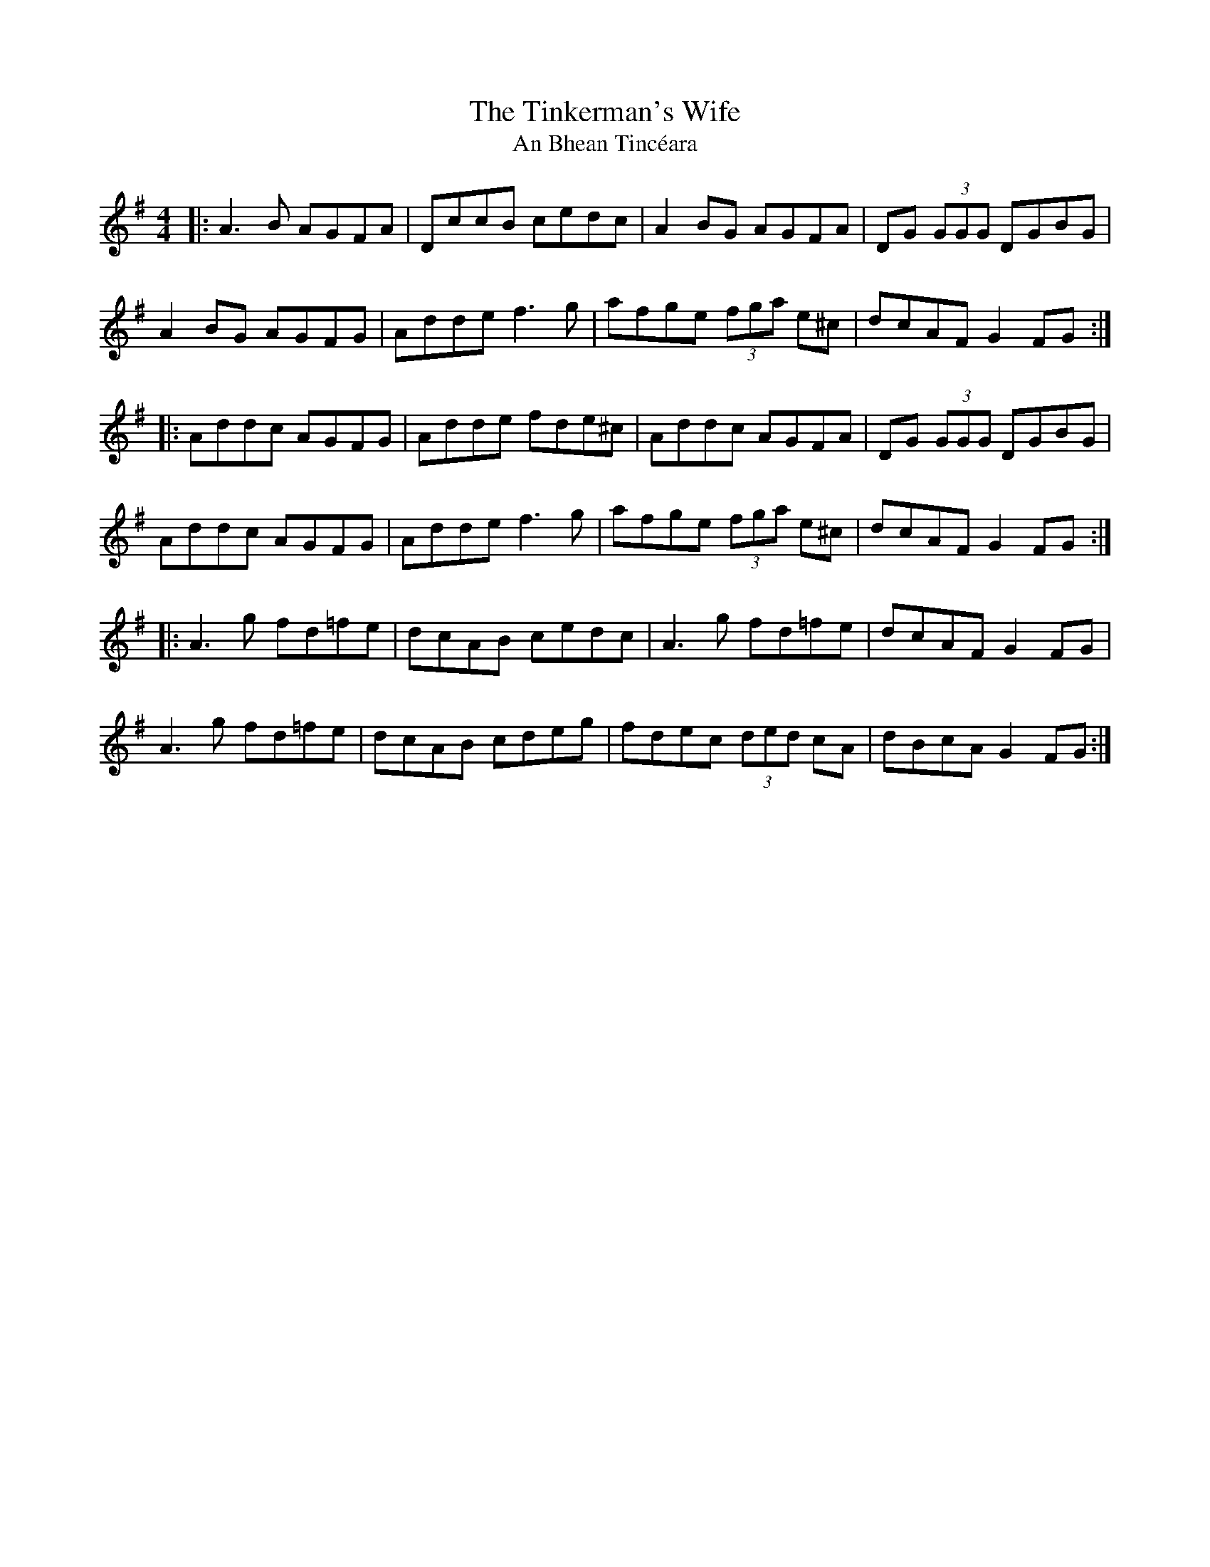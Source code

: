 X:1
T:The Tinkerman's Wife
T:An Bhean Tincéara
S:Olivier le violoniste
D:Mickael McGoldrick "Wired"
M:4/4
L:1/8
R:Reel
K:Dmix
|: A3B AGFA | DccB cedc | A2BG AGFA | DG (3GGG DGBG |
A2BG AGFG | Adde f3g | afge (3fga e^c | dcAF G2FG :|
|: Addc AGFG | Adde fde^c | Addc AGFA | DG (3GGG DGBG |
Addc AGFG | Adde f3g | afge (3fga e^c | dcAF G2FG :|
|: A3g fd=fe | dcAB cedc | A3g fd=fe | dcAF G2FG |
A3g fd=fe | dcAB cdeg | fdec (3ded cA | dBcA G2FG :|
